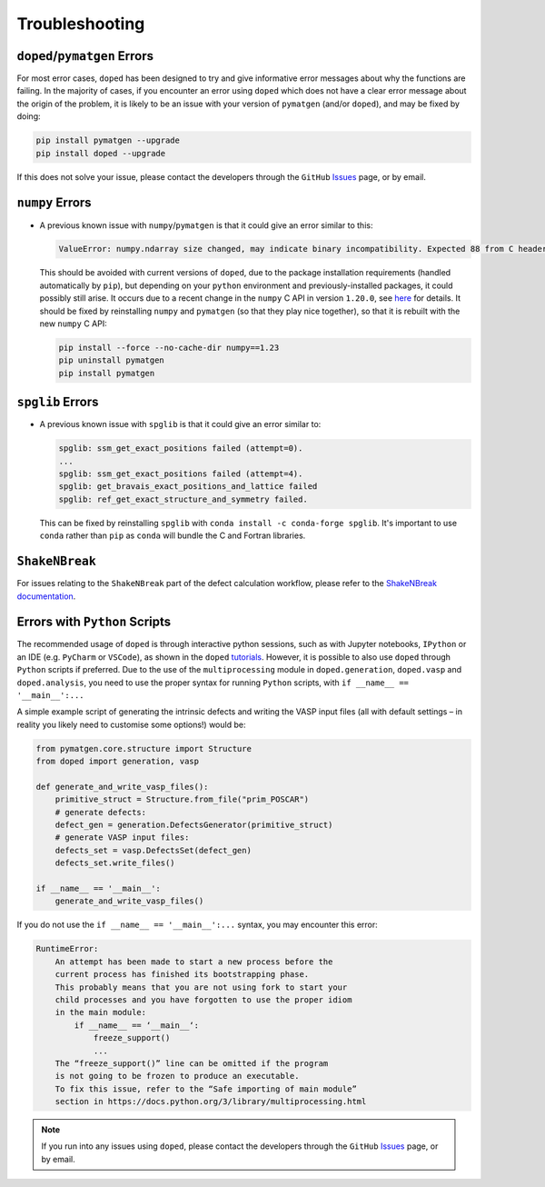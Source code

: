 .. _troubleshooting:

Troubleshooting
================

``doped``/``pymatgen`` Errors
-----------------------------

For most error cases, ``doped`` has been designed to try and give informative error messages about why
the functions are failing.
In the majority of cases, if you encounter an error using ``doped`` which does not have a clear error
message about the origin of the problem, it is likely to be an issue with your version of ``pymatgen``
(and/or ``doped``), and may be fixed by doing:

.. code:: bash

  pip install pymatgen --upgrade
  pip install doped --upgrade

If this does not solve your issue, please contact the developers through the ``GitHub``
`Issues <https://github.com/SMTG-Bham/doped/issues>`_ page, or by email.


``numpy`` Errors
-------------------
- A previous known issue with ``numpy``/``pymatgen`` is that it could give an error similar to this:

  .. code:: python

      ValueError: numpy.ndarray size changed, may indicate binary incompatibility. Expected 88 from C header, got 80 from PyObject

  This should be avoided with current versions of ``doped``, due to the package installation
  requirements (handled automatically by ``pip``), but depending on your ``python`` environment and
  previously-installed packages, it could possibly still arise. It occurs due to a recent change in the
  ``numpy`` C API in version ``1.20.0``, see
  `here <https://stackoverflow.com/questions/66060487/valueerror-numpy-ndarray-size-changed-may-indicate-binary-incompatibility-exp>`_
  for details.
  It should be fixed by reinstalling ``numpy`` and ``pymatgen`` (so that they play nice together), so
  that it is rebuilt with the new ``numpy`` C API:

  .. code:: bash

      pip install --force --no-cache-dir numpy==1.23
      pip uninstall pymatgen
      pip install pymatgen


``spglib`` Errors
-------------------
- A previous known issue with ``spglib`` is that it could give an error similar to:

  .. code:: python

      spglib: ssm_get_exact_positions failed (attempt=0).
      ...
      spglib: ssm_get_exact_positions failed (attempt=4).
      spglib: get_bravais_exact_positions_and_lattice failed
      spglib: ref_get_exact_structure_and_symmetry failed.

  This can be fixed by reinstalling ``spglib`` with ``conda install -c conda-forge spglib``. It's important to use ``conda`` rather than ``pip`` as ``conda``  will bundle the C and Fortran libraries.


``ShakeNBreak``
-------------------

For issues relating to the ``ShakeNBreak`` part of the defect calculation workflow, please refer to the
`ShakeNBreak documentation <https://shakenbreak.readthedocs.io>`_.

Errors with ``Python`` Scripts
------------------------------
The recommended usage of ``doped`` is through interactive python sessions, such as with Jupyter notebooks,
``IPython`` or an IDE (e.g. ``PyCharm`` or ``VSCode``), as shown in the ``doped`` `tutorials`_.
However, it is possible to also use ``doped`` through ``Python`` scripts if preferred.
Due to the use of the ``multiprocessing`` module in ``doped.generation``, ``doped.vasp`` and
``doped.analysis``, you need to use the proper syntax for running ``Python`` scripts, with
``if __name__ == '__main__':...``

A simple example script of generating the intrinsic defects and writing the VASP input files (all with
default settings – in reality you likely need to customise some options!) would be:

.. code:: python

    from pymatgen.core.structure import Structure
    from doped import generation, vasp

    def generate_and_write_vasp_files():
        primitive_struct = Structure.from_file("prim_POSCAR")
        # generate defects:
        defect_gen = generation.DefectsGenerator(primitive_struct)
        # generate VASP input files:
        defects_set = vasp.DefectsSet(defect_gen)
        defects_set.write_files()

    if __name__ == '__main__':
        generate_and_write_vasp_files()

If you do not use the ``if __name__ == '__main__':...`` syntax, you may encounter this error:

.. code:: python

    RuntimeError:
        An attempt has been made to start a new process before the
        current process has finished its bootstrapping phase.
        This probably means that you are not using fork to start your
        child processes and you have forgotten to use the proper idiom
        in the main module:
            if __name__ == ‘__main__‘:
                freeze_support()
                ...
        The “freeze_support()” line can be omitted if the program
        is not going to be frozen to produce an executable.
        To fix this issue, refer to the “Safe importing of main module”
        section in https://docs.python.org/3/library/multiprocessing.html

.. _tutorials: https://doped.readthedocs.io/en/latest/Tutorials.html

.. NOTE::
    If you run into any issues using ``doped``, please contact the developers through the ``GitHub``
    `Issues <https://github.com/SMTG-Bham/doped/issues>`_ page, or by email.
